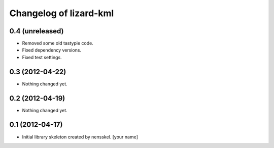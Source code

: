 Changelog of lizard-kml
===================================================


0.4 (unreleased)
----------------

- Removed some old tastypie code.

- Fixed dependency versions.

- Fixed test settings.


0.3 (2012-04-22)
----------------

- Nothing changed yet.


0.2 (2012-04-19)
----------------

- Nothing changed yet.


0.1 (2012-04-17)
----------------

- Initial library skeleton created by nensskel.  [your name]
